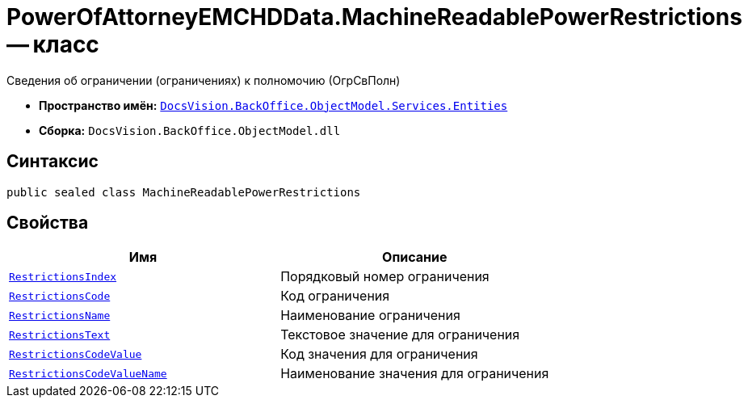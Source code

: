 = PowerOfAttorneyEMCHDData.MachineReadablePowerRestrictions -- класс

Сведения об ограничении (ограничениях) к полномочию (ОгрСвПолн)

* *Пространство имён:* `xref:Entities/Entities_NS.adoc[DocsVision.BackOffice.ObjectModel.Services.Entities]`
* *Сборка:* `DocsVision.BackOffice.ObjectModel.dll`

== Синтаксис

[source,csharp]
----
public sealed class MachineReadablePowerRestrictions
----

== Свойства

[cols=",",options="header"]
|===
|Имя |Описание

|`http://msdn.microsoft.com/ru-ru/library/system.int32.aspx[RestrictionsIndex]` |Порядковый номер ограничения
|`http://msdn.microsoft.com/ru-ru/library/system.string.aspx[RestrictionsCode]` |Код ограничения
|`http://msdn.microsoft.com/ru-ru/library/system.string.aspx[RestrictionsName]` |Наименование ограничения
|`http://msdn.microsoft.com/ru-ru/library/system.string.aspx[RestrictionsText]` |Текстовое значение для ограничения
|`http://msdn.microsoft.com/ru-ru/library/system.string.aspx[RestrictionsCodeValue]` |Код значения для ограничения
|`http://msdn.microsoft.com/ru-ru/library/system.string.aspx[RestrictionsCodeValueName]` |Наименование значения для ограничения
|===
